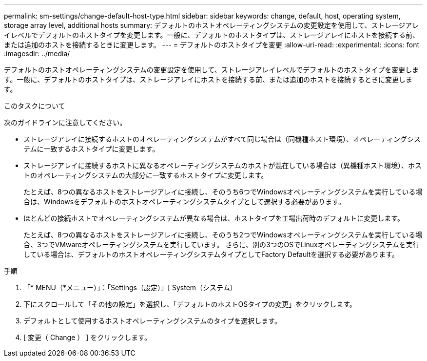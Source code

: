 ---
permalink: sm-settings/change-default-host-type.html 
sidebar: sidebar 
keywords: change, default, host, operating system, storage array level, additional hosts 
summary: デフォルトのホストオペレーティングシステムの変更設定を使用して、ストレージアレイレベルでデフォルトのホストタイプを変更します。一般に、デフォルトのホストタイプは、ストレージアレイにホストを接続する前、または追加のホストを接続するときに変更します。 
---
= デフォルトのホストタイプを変更
:allow-uri-read: 
:experimental: 
:icons: font
:imagesdir: ../media/


[role="lead"]
デフォルトのホストオペレーティングシステムの変更設定を使用して、ストレージアレイレベルでデフォルトのホストタイプを変更します。一般に、デフォルトのホストタイプは、ストレージアレイにホストを接続する前、または追加のホストを接続するときに変更します。

.このタスクについて
次のガイドラインに注意してください。

* ストレージアレイに接続するホストのオペレーティングシステムがすべて同じ場合は（同機種ホスト環境）、オペレーティングシステムに一致するホストタイプに変更します。
* ストレージアレイに接続するホストに異なるオペレーティングシステムのホストが混在している場合は（異機種ホスト環境）、ホストのオペレーティングシステムの大部分に一致するホストタイプに変更します。
+
たとえば、8つの異なるホストをストレージアレイに接続し、そのうち6つでWindowsオペレーティングシステムを実行している場合は、Windowsをデフォルトのホストオペレーティングシステムタイプとして選択する必要があります。

* ほとんどの接続ホストでオペレーティングシステムが異なる場合は、ホストタイプを工場出荷時のデフォルトに変更します。
+
たとえば、8つの異なるホストをストレージアレイに接続し、そのうち2つでWindowsオペレーティングシステムを実行している場合、3つでVMwareオペレーティングシステムを実行しています。 さらに、別の3つのOSでLinuxオペレーティングシステムを実行している場合は、デフォルトのホストオペレーティングシステムタイプとしてFactory Defaultを選択する必要があります。



.手順
. 「* MENU（*メニュー）」：「Settings（設定）」[ System（システム）
. 下にスクロールして「その他の設定」を選択し、「デフォルトのホストOSタイプの変更」をクリックします。
. デフォルトとして使用するホストオペレーティングシステムのタイプを選択します。
. [ 変更（ Change ） ] をクリックします。

